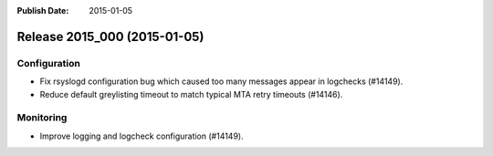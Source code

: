 :Publish Date: 2015-01-05

Release 2015_000 (2015-01-05)
-----------------------------

Configuration
^^^^^^^^^^^^^

* Fix rsyslogd configuration bug which caused too many messages appear in
  logchecks (#14149).
* Reduce default greylisting timeout to match typical MTA retry timeouts
  (#14146).


Monitoring
^^^^^^^^^^

* Improve logging and logcheck configuration (#14149).


.. vim: set spell spelllang=en:
